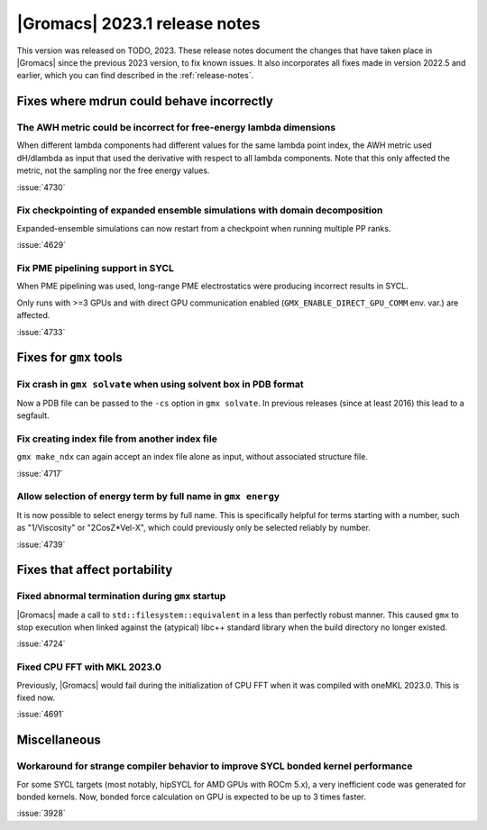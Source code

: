 |Gromacs| 2023.1 release notes
------------------------------

This version was released on TODO, 2023. These release notes
document the changes that have taken place in |Gromacs| since the
previous 2023 version, to fix known issues. It also incorporates all
fixes made in version 2022.5 and earlier, which you can find described
in the :ref:`release-notes`.

.. Note to developers!
   Please use """"""" to underline the individual entries for fixed issues in the subfolders,
   otherwise the formatting on the webpage is messed up.
   Also, please use the syntax :issue:`number` to reference issues on GitLab, without
   a space between the colon and number!

Fixes where mdrun could behave incorrectly
^^^^^^^^^^^^^^^^^^^^^^^^^^^^^^^^^^^^^^^^^^

The AWH metric could be incorrect for free-energy lambda dimensions
"""""""""""""""""""""""""""""""""""""""""""""""""""""""""""""""""""

When different lambda components had different values for the same lambda
point index, the AWH metric used dH/dlambda as input that used
the derivative with respect to all lambda components. Note that this
only affected the metric, not the sampling nor the free energy values.

:issue:`4730`

Fix checkpointing of expanded ensemble simulations with domain decomposition
""""""""""""""""""""""""""""""""""""""""""""""""""""""""""""""""""""""""""""

Expanded-ensemble simulations can now restart from a checkpoint when running
multiple PP ranks.

:issue:`4629`

Fix PME pipelining support in SYCL
""""""""""""""""""""""""""""""""""

When PME pipelining was used, long-range PME electrostatics were producing
incorrect results in SYCL.

Only runs with >=3 GPUs and with direct GPU communication enabled
(``GMX_ENABLE_DIRECT_GPU_COMM`` env. var.) are affected.

:issue:`4733`

Fixes for ``gmx`` tools
^^^^^^^^^^^^^^^^^^^^^^^

Fix crash in ``gmx solvate`` when using solvent box in PDB format
"""""""""""""""""""""""""""""""""""""""""""""""""""""""""""""""""

Now a PDB file can be passed to the ``-cs`` option in ``gmx solvate``.
In previous releases (since at least 2016) this lead to a segfault.

Fix creating index file from another index file
""""""""""""""""""""""""""""""""""""""""""""""""

``gmx make_ndx`` can again accept an index file alone as input, without associated structure file.

:issue:`4717`

Allow selection of energy term by full name in ``gmx energy`` 
"""""""""""""""""""""""""""""""""""""""""""""""""""""""""""""

It is now possible to select energy terms by full name. This is specifically helpful for terms starting
with a number, such as "1/Viscosity" or "2CosZ*Vel-X", which could previously only be selected reliably
by number.

:issue:`4739`


Fixes that affect portability
^^^^^^^^^^^^^^^^^^^^^^^^^^^^^

Fixed abnormal termination during ``gmx`` startup
"""""""""""""""""""""""""""""""""""""""""""""""""

|Gromacs| made a call to ``std::filesystem::equivalent`` in a less than
perfectly robust manner. This caused ``gmx`` to stop execution
when linked against the (atypical) libc++ standard library when
the build directory no longer existed.

:issue:`4724`

Fixed CPU FFT with MKL 2023.0
"""""""""""""""""""""""""""""

Previously, |Gromacs| would fail during the initialization of CPU FFT when it
was compiled with oneMKL 2023.0. This is fixed now.

:issue:`4691`


Miscellaneous
^^^^^^^^^^^^^

Workaround for strange compiler behavior to improve SYCL bonded kernel performance
""""""""""""""""""""""""""""""""""""""""""""""""""""""""""""""""""""""""""""""""""

For some SYCL targets (most notably, hipSYCL for AMD GPUs with ROCm 5.x),
a very inefficient code was generated for bonded kernels.
Now, bonded force calculation on GPU is expected to be up to 3 times faster.

:issue:`3928`

